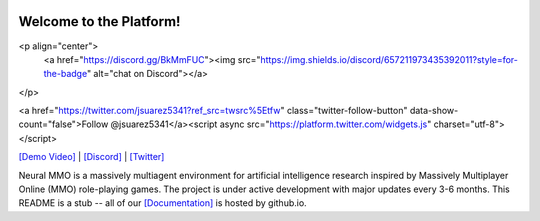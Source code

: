 .. |icon| image:: docs/source/resource/icon/icon_pixel.png

.. figure:: docs/source/resource/image/splash.png

|icon| Welcome to the Platform!
###############################

<p align="center">
   <a href="https://discord.gg/BkMmFUC"><img src="https://img.shields.io/discord/657211973435392011?style=for-the-badge" alt="chat on Discord"></a>
</p>

<a href="https://twitter.com/jsuarez5341?ref_src=twsrc%5Etfw" class="twitter-follow-button" data-show-count="false">Follow @jsuarez5341</a><script async src="https://platform.twitter.com/widgets.js" charset="utf-8"></script>

.. raw:: html

    <div style="position: relative; padding-bottom: 56.25%; height: 0; overflow: hidden; max-width: 100%; height: auto;">
        <iframe src="https://www.youtube.com/embed/dQw4w9WgXcQ" frameborder="0" allowfullscreen style="position: absolute; top: 0; left: 0; width: 100%; height: 100%;"></iframe>
    </div>

`[Demo Video] <https://youtu.be/d1mj8yzjr-w>`_ | `[Discord] <https://discord.gg/BkMmFUC>`_ | `[Twitter] <https://twitter.com/jsuarez5341>`_

Neural MMO is a massively multiagent environment for artificial intelligence research inspired by Massively Multiplayer Online (MMO) role-playing games. The project is under active development with major updates every 3-6 months. This README is a stub -- all of our `[Documentation] <https://jsuarez5341.github.io>`_ is hosted by github.io.
